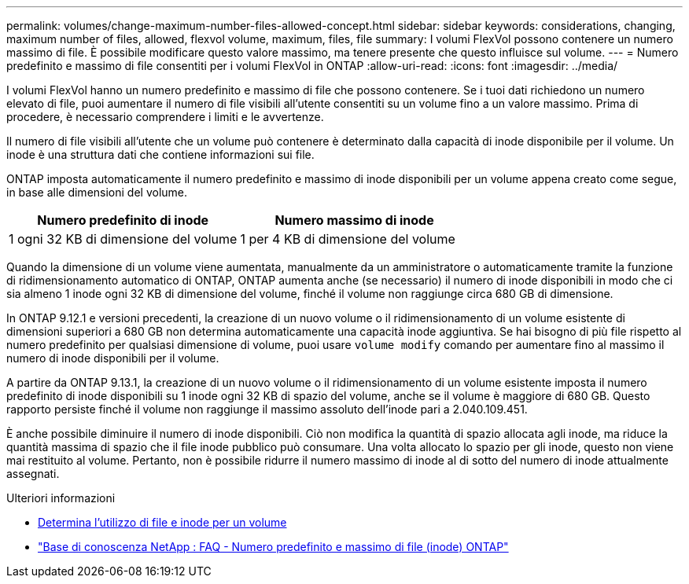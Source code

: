 ---
permalink: volumes/change-maximum-number-files-allowed-concept.html 
sidebar: sidebar 
keywords: considerations, changing, maximum number of files, allowed, flexvol volume, maximum, files, file 
summary: I volumi FlexVol possono contenere un numero massimo di file. È possibile modificare questo valore massimo, ma tenere presente che questo influisce sul volume. 
---
= Numero predefinito e massimo di file consentiti per i volumi FlexVol in ONTAP
:allow-uri-read: 
:icons: font
:imagesdir: ../media/


[role="lead"]
I volumi FlexVol hanno un numero predefinito e massimo di file che possono contenere.  Se i tuoi dati richiedono un numero elevato di file, puoi aumentare il numero di file visibili all'utente consentiti su un volume fino a un valore massimo.  Prima di procedere, è necessario comprendere i limiti e le avvertenze.

Il numero di file visibili all'utente che un volume può contenere è determinato dalla capacità di inode disponibile per il volume.  Un inode è una struttura dati che contiene informazioni sui file.

ONTAP imposta automaticamente il numero predefinito e massimo di inode disponibili per un volume appena creato come segue, in base alle dimensioni del volume.

[cols="2,2"]
|===
| Numero predefinito di inode | Numero massimo di inode 


| 1 ogni 32 KB di dimensione del volume | 1 per 4 KB di dimensione del volume 
|===
Quando la dimensione di un volume viene aumentata, manualmente da un amministratore o automaticamente tramite la funzione di ridimensionamento automatico di ONTAP, ONTAP aumenta anche (se necessario) il numero di inode disponibili in modo che ci sia almeno 1 inode ogni 32 KB di dimensione del volume, finché il volume non raggiunge circa 680 GB di dimensione.

In ONTAP 9.12.1 e versioni precedenti, la creazione di un nuovo volume o il ridimensionamento di un volume esistente di dimensioni superiori a 680 GB non determina automaticamente una capacità inode aggiuntiva.  Se hai bisogno di più file rispetto al numero predefinito per qualsiasi dimensione di volume, puoi usare `volume modify` comando per aumentare fino al massimo il numero di inode disponibili per il volume.

A partire da ONTAP 9.13.1, la creazione di un nuovo volume o il ridimensionamento di un volume esistente imposta il numero predefinito di inode disponibili su 1 inode ogni 32 KB di spazio del volume, anche se il volume è maggiore di 680 GB.  Questo rapporto persiste finché il volume non raggiunge il massimo assoluto dell'inode pari a 2.040.109.451.

È anche possibile diminuire il numero di inode disponibili.  Ciò non modifica la quantità di spazio allocata agli inode, ma riduce la quantità massima di spazio che il file inode pubblico può consumare.  Una volta allocato lo spazio per gli inode, questo non viene mai restituito al volume.  Pertanto, non è possibile ridurre il numero massimo di inode al di sotto del numero di inode attualmente assegnati.

.Ulteriori informazioni
* xref:display-file-inode-usage-task.html[Determina l'utilizzo di file e inode per un volume]
* link:++https://kb.netapp.com/on-prem/ontap/Ontap_OS/OS-KBs/FAQ_-_ONTAP_default_and_maximum_number_of_files_(inodes)++["Base di conoscenza NetApp : FAQ - Numero predefinito e massimo di file (inode) ONTAP"^]

